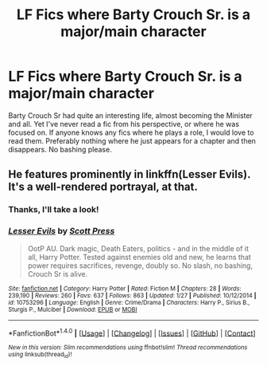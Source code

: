 #+TITLE: LF Fics where Barty Crouch Sr. is a major/main character

* LF Fics where Barty Crouch Sr. is a major/main character
:PROPERTIES:
:Author: perfectauthentic
:Score: 8
:DateUnix: 1488700583.0
:DateShort: 2017-Mar-05
:FlairText: Request
:END:
Barty Crouch Sr had quite an interesting life, almost becoming the Minister and all. Yet I've never read a fic from his perspective, or where he was focused on. If anyone knows any fics where he plays a role, I would love to read them. Preferably nothing where he just appears for a chapter and then disappears. No bashing please.


** He features prominently in linkffn(Lesser Evils). It's a well-rendered portrayal, at that.
:PROPERTIES:
:Author: Ihateseatbelts
:Score: 1
:DateUnix: 1488784348.0
:DateShort: 2017-Mar-06
:END:

*** Thanks, I'll take a look!
:PROPERTIES:
:Author: perfectauthentic
:Score: 2
:DateUnix: 1488786107.0
:DateShort: 2017-Mar-06
:END:


*** [[http://www.fanfiction.net/s/10753296/1/][*/Lesser Evils/*]] by [[https://www.fanfiction.net/u/4033897/Scott-Press][/Scott Press/]]

#+begin_quote
  OotP AU. Dark magic, Death Eaters, politics - and in the middle of it all, Harry Potter. Tested against enemies old and new, he learns that power requires sacrifices, revenge, doubly so. No slash, no bashing, Crouch Sr is alive.
#+end_quote

^{/Site/: [[http://www.fanfiction.net/][fanfiction.net]] *|* /Category/: Harry Potter *|* /Rated/: Fiction M *|* /Chapters/: 28 *|* /Words/: 239,190 *|* /Reviews/: 260 *|* /Favs/: 637 *|* /Follows/: 863 *|* /Updated/: 1/27 *|* /Published/: 10/12/2014 *|* /id/: 10753296 *|* /Language/: English *|* /Genre/: Crime/Drama *|* /Characters/: Harry P., Sirius B., Sturgis P., Mulciber *|* /Download/: [[http://www.ff2ebook.com/old/ffn-bot/index.php?id=10753296&source=ff&filetype=epub][EPUB]] or [[http://www.ff2ebook.com/old/ffn-bot/index.php?id=10753296&source=ff&filetype=mobi][MOBI]]}

--------------

*FanfictionBot*^{1.4.0} *|* [[[https://github.com/tusing/reddit-ffn-bot/wiki/Usage][Usage]]] | [[[https://github.com/tusing/reddit-ffn-bot/wiki/Changelog][Changelog]]] | [[[https://github.com/tusing/reddit-ffn-bot/issues/][Issues]]] | [[[https://github.com/tusing/reddit-ffn-bot/][GitHub]]] | [[[https://www.reddit.com/message/compose?to=tusing][Contact]]]

^{/New in this version: Slim recommendations using/ ffnbot!slim! /Thread recommendations using/ linksub(thread_id)!}
:PROPERTIES:
:Author: FanfictionBot
:Score: 1
:DateUnix: 1488784361.0
:DateShort: 2017-Mar-06
:END:
